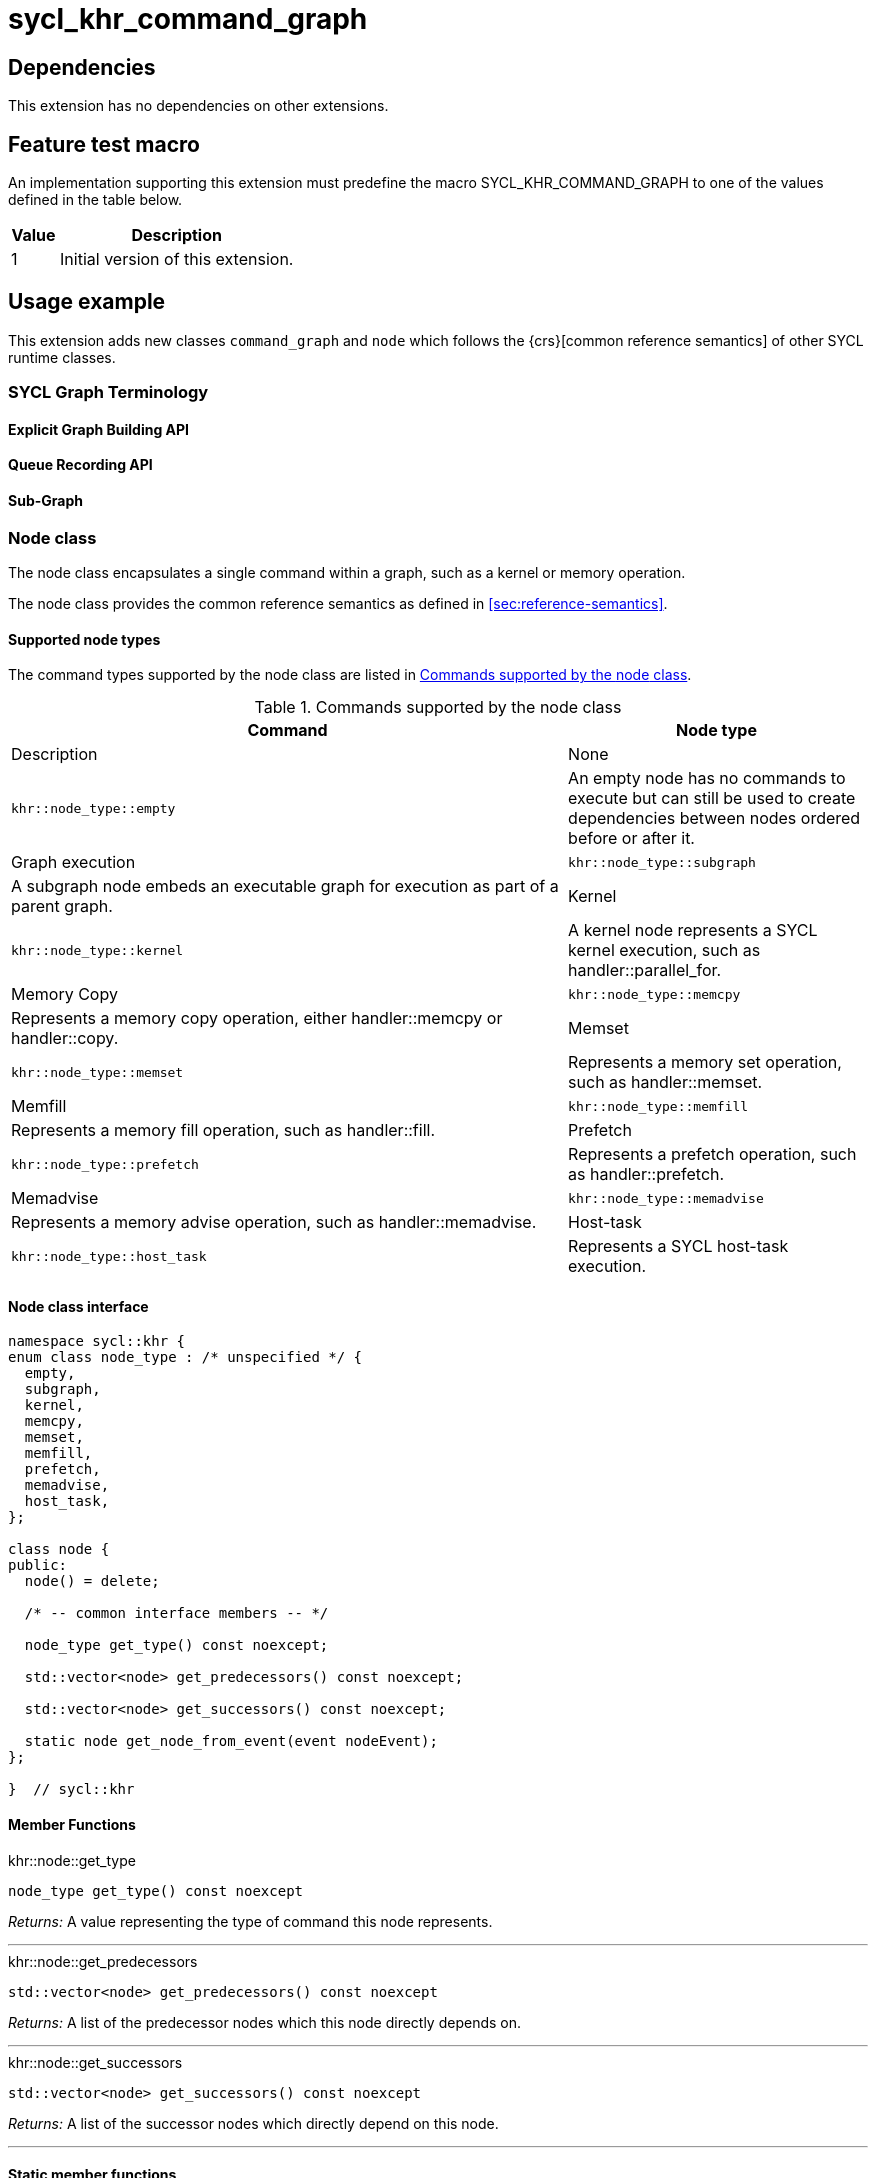 = sycl_khr_command_graph

== Dependencies

This extension has no dependencies on other extensions.

== Feature test macro

An implementation supporting this extension must predefine the macro
[code]#SYCL_KHR_COMMAND_GRAPH# to one of the values defined in the table below.

[%header,cols="1,5"]
|===
|Value
|Description

|1
|Initial version of this extension.
|===

== Usage example

This extension adds new classes `command_graph` and `node` which follows the
{crs}[common reference semantics] of other SYCL runtime classes.

=== SYCL Graph Terminology [[terminology]]

==== Explicit Graph Building API

==== Queue Recording API

==== Sub-Graph


[[sec:khr-graph-node]]
=== Node class

The [code]#node# class encapsulates a single command within a graph, such as a
kernel or memory operation.

The [code]#node# class provides the common reference semantics as defined in
<<sec:reference-semantics>>.

==== Supported node types

The command types supported by the [code]#node# class are listed in
<<table.node.supported.commands>>.

[[table.node.supported.commands]]
.Commands supported by the [code]#node# class
[width="100%",options="header",separator="@",cols="65%,35%"]
|====
@ Command @ Node type @ Description
a@ None
a@
[source]
----
khr::node_type::empty
----
a@ An empty node has no commands to execute but can still be used to create
dependencies between nodes ordered before or after it.

a@ Graph execution
a@
[source]
----
khr::node_type::subgraph
----
a@ A subgraph node embeds an executable graph for execution as part of a parent
graph.

a@ Kernel
a@
[source]
----
khr::node_type::kernel
----
a@ A kernel node represents a SYCL kernel execution, such as
[code]#handler::parallel_for#.

a@ Memory Copy
a@
[source]
----
khr::node_type::memcpy
----
a@ Represents a memory copy operation, either [code]#handler::memcpy# or
[code]#handler::copy#.

a@ Memset
a@
[source]
----
khr::node_type::memset
----
a@ Represents a memory set operation, such as [code]#handler::memset#.

a@ Memfill
a@
[source]
----
khr::node_type::memfill
----
a@ Represents a memory fill operation, such as [code]#handler::fill#.

a@ Prefetch
a@
[source]
----
khr::node_type::prefetch
----
a@ Represents a prefetch operation, such as [code]#handler::prefetch#.

a@ Memadvise
a@
[source]
----
khr::node_type::memadvise
----
a@ Represents a memory advise operation, such as [code]#handler::memadvise#.

a@ Host-task
a@
[source]
----
khr::node_type::host_task
----
a@ Represents a SYCL host-task execution.

|====


==== Node class interface

[source, c++, role=synopsis]
----
namespace sycl::khr {
enum class node_type : /* unspecified */ {
  empty,
  subgraph,
  kernel,
  memcpy,
  memset,
  memfill,
  prefetch,
  memadvise,
  host_task,
};

class node {
public:
  node() = delete;
  
  /* -- common interface members -- */

  node_type get_type() const noexcept;

  std::vector<node> get_predecessors() const noexcept;

  std::vector<node> get_successors() const noexcept;

  static node get_node_from_event(event nodeEvent);
};

}  // sycl::khr
----

[[sec:khr-graph-node-member-funcs]]
==== Member Functions

.[apidef]#khr::node::get_type#
[source, role=synopsis,id=api:khr-node-get-type]
----
node_type get_type() const noexcept
----

_Returns:_ A value representing the type of command this node represents.

'''

.[apidef]#khr::node::get_predecessors#
[source, role=synopsis,id=api:khr-node-get-predecessors]
----
std::vector<node> get_predecessors() const noexcept
----

_Returns:_ A list of the predecessor nodes which this node directly depends on.

'''

.[apidef]#khr::node::get_successors#
[source, role=synopsis,id=api:khr-node-get-successors]
----
std::vector<node> get_successors() const noexcept
----

_Returns:_ A list of the successor nodes which directly depend on this node.

'''

[[sec:khr-graph-node-static-member-funcs]]
==== Static member functions

.[apidef]#khr::node::get_node_from_event#
[source, role=synopsis,id=api:khr-node-get-node-from-event]
----
static node get_node_from_event(event nodeEvent)
----

_Effects:_ Finds the node associated with an event [code]#nodeEvent# created
from a submission to a queue in the recording state.

_Returns:_ Graph node that was created when the command that returned
[code]#nodeEvent# was submitted.

_Throws:_ An [code]#exception# with error code [code]#errc::invalid# if
[code]#nodeEvent# is not associated with a graph node.

'''

[[sec:khr-node-properties]]
==== Node properties

The properies that can be provided when adding a [code]#node# to a graph are
described in <<table.properties.graph.node>>.

[[table.properties.graph.node]]
.Properties supported by the [code]#node# class
[width="100%",options="header",separator="@",cols="65%,35%"]
|====
@ Property @ Description
a@
[source]
----
khr::property::node::depends_on
----
    a@ The [code]#depends_on# property can be used to specify dependencies for nodes added via
calls to [code]#command_graph::add#. This creates edges in the graph between the node being
added and the dependent nodes.
a@
[source]
----
khr::property::node::depends_on_all_leaves
----
    a@ The [code]#depends_on_all_leaves# property specifies that the node being added should
depend on every node currently in the graph which is a leaf node. A leaf node is a node
in the graph does not have any successors (no other nodes depend on it).

|====

The constructors of the node property classes are listed in the
<<table.constructors.properties.graph.node>> table.

[[table.constructors.properties.graph.node]]
.Constructors of the [code]#node# [code]#property# classes
[width="100%",options="header",separator="@",cols="65%,35%"]
|====
@ Constructor @ Description
a@
[source]
----
template<typename... NodeTN>
khr::property::node::depends_on::depends_on(NodeTN... nodes)
----
    a@ Constructs a [code]#depends_on# property instance with a copy of all the
[code]#node# objects in parameter pack [code]#nodes#.

a@
[source]
----
khr::property::node::depends_on_all_leaves()
----
    a@ Constructs a [code]#depends_on_all_leaves# property instance.

|====

=== Graph

[source, c++]
----
namespace sycl::khr {
// State of a graph
enum class graph_state {
  modifiable,
  executable
};

// New object representing graph
template<graph_state State = graph_state::modifiable>
class command_graph {};

template<>
class command_graph<graph_state::modifiable> {
public:
  command_graph(const context& syclContext, const device& syclDevice,
                const property_list& propList = {});

  command_graph(const queue& syclQueue,
                const property_list& propList = {});

  command_graph<graph_state::executable>
  finalize(const property_list& propList = {}) const;

  void begin_recording(queue& recordingQueue, const property_list& propList = {});
  void begin_recording(const std::vector<queue>& recordingQueues, const property_list& propList = {});

  void end_recording();
  void end_recording(queue& recordingQueue);
  void end_recording(const std::vector<queue>& recordingQueues);

  node add(const property_list& propList = {});

  template<typename T>
  node add(T cgf, const property_list& propList = {});

  node add(dynamic_command_group& dynamicCG, const property_list& propList = {});

  void make_edge(node& src, node& dest);

  void print_graph(std::string path, bool verbose = false) const;

  std::vector<node> get_nodes() const;
  std::vector<node> get_root_nodes() const;
};

template<>
class command_graph<graph_state::executable> {
public:
    command_graph() = delete;
};

}  // namespace sycl::khr
----

==== Graph State

==== Graph Properties [[graph-properties]]

===== No-Cycle-Check Property

[source,c++]
----
namespace sycl::khr::property::graph {
class no_cycle_check {
  public:
    no_cycle_check() = default;
};
}
----

===== Assume-Buffer-Outlives-Graph Property [[assume-buffer-outlives-graph-property]]

[source,c++]
----
namespace sycl::khr::property::graph {
class assume_buffer_outlives_graph {
  public:
    assume_buffer_outlives_graph() = default;
};
}
----

==== Enable-Profiling Property [[enable-profiling]]

[source,c++]
----
namespace sycl::khr::graph {
class enable_profiling {
  public:
    enable_profiling() = default;
};
}
----

==== Graph Member Functions

===== Constructor of the `command_graph` class

===== Member functions of the `command_graph` class

===== Member functions of the `command_graph` class for queue recording

=== Queue Class Modifications

[source, c++]
----
namespace sycl {
namespace khr {
enum class queue_state {
  executing,
  recording
};

} // namespace khr

// New methods added to the sycl::queue class
using namespace khr;
class queue {
public:

  khr::queue_state
  khr_get_state() const;

  khr::command_graph<graph_state::modifiable>
  khr_get_graph() const;

  /* -- graph convenience shortcuts -- */

  event khr_graph(command_graph<graph_state::executable>& graph);
  event khr_graph(command_graph<graph_state::executable>& graph,
                   event depEvent);
  event khr_graph(command_graph<graph_state::executable>& graph,
                   const std::vector<event>& depEvents);
};
} // namespace sycl
----

==== Queue State

==== Transitive Queue Recording

===== Example

==== Queue Properties
      
==== New Queue Member Functions

===== Additional member functions of the `sycl::queue` class

==== New Handler Member Functions

===== Additional member functions of the `sycl::handler` class

=== Exception Safety

=== Command-Group Function Limitations

=== Host Tasks [[host-tasks]]

=== Queue Behavior In Recording Mode

==== Event Limitations

==== Queue Limitations

==== Buffer Limitations

==== Error Handling
